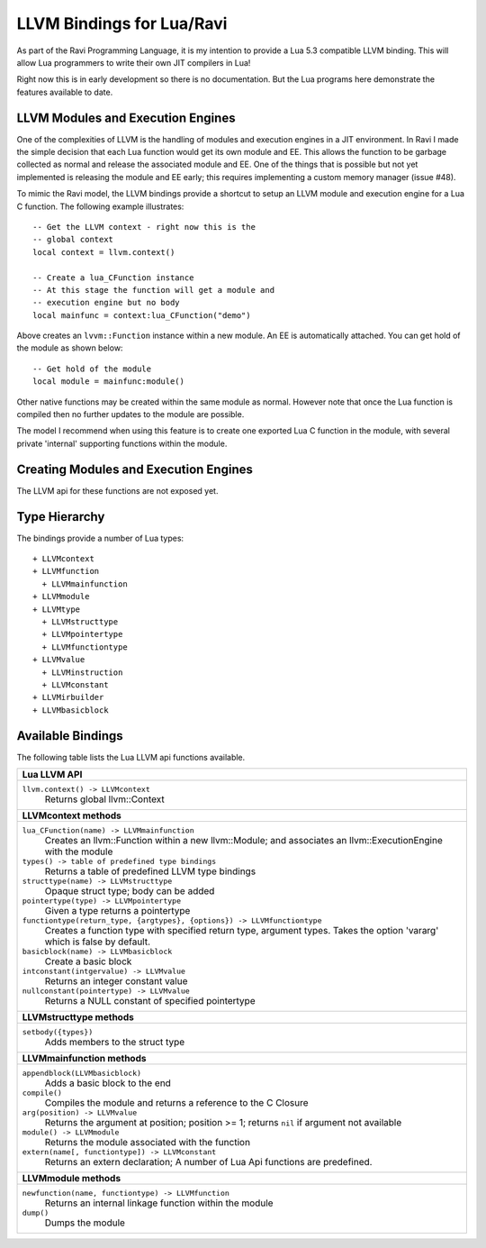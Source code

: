 LLVM Bindings for Lua/Ravi
==========================

As part of the Ravi Programming Language, it is my intention to provide a Lua 5.3 compatible LLVM binding.
This will allow Lua programmers to write their own JIT compilers in Lua!

Right now this is in early development so there is no documentation. But the Lua programs here
demonstrate the features available to date.

LLVM Modules and Execution Engines
----------------------------------
One of the complexities of LLVM is the handling of modules and execution engines in a JIT environment. In Ravi I made the simple decision that each Lua function would get its own module and EE. This allows the function to be
garbage collected as normal and release the associated module and EE. One of 
the things that is possible but not yet implemented is releasing the module 
and EE early; this requires implementing a custom memory manager (issue #48).

To mimic the Ravi model, the LLVM bindings provide a shortcut to setup 
an LLVM module and execution engine for a Lua C function. The following example
illustrates::

  -- Get the LLVM context - right now this is the
  -- global context
  local context = llvm.context()

  -- Create a lua_CFunction instance
  -- At this stage the function will get a module and 
  -- execution engine but no body
  local mainfunc = context:lua_CFunction("demo")

Above creates an ``lvvm::Function`` instance within a new module. An EE is 
automatically attached. You can get hold of the module as shown below::

  -- Get hold of the module
  local module = mainfunc:module()

Other native functions may be created within the same module as normal. However
note that once the Lua function is compiled then no further updates to the 
module are possible.

The model I recommend when using this feature is to create one exported
Lua C function in the module, with several private 'internal' supporting functions within the module.

Creating Modules and Execution Engines
--------------------------------------
The LLVM api for these functions are not exposed yet. 

Type Hierarchy
--------------
The bindings provide a number of Lua types::

  + LLVMcontext
  + LLVMfunction
    + LLVMmainfunction
  + LLVMmodule
  + LLVMtype
    + LLVMstructtype
    + LLVMpointertype
    + LLVMfunctiontype
  + LLVMvalue
    + LLVMinstruction
    + LLVMconstant
  + LLVMirbuilder
  + LLVMbasicblock  


Available Bindings
------------------
The following table lists the Lua LLVM api functions available.

+----------------------------------------------------------------------------------------------+
| Lua LLVM API                                                                                 |
+==============================================================================================+
| ``llvm.context() -> LLVMcontext``                                                            |
|   Returns global llvm::Context                                                               |
+----------------------------------------------------------------------------------------------+
| **LLVMcontext methods**                                                                      |
+----------------------------------------------------------------------------------------------+
| ``lua_CFunction(name) -> LLVMmainfunction``                                                  |
|   Creates an llvm::Function within a new llvm::Module; and associates an                     |
|   llvm::ExecutionEngine with the module                                                      |
| ``types() -> table of predefined type bindings``                                             |
|   Returns a table of predefined LLVM type bindings                                           |
| ``structtype(name) -> LLVMstructtype``                                                       |
|   Opaque struct type; body can be added                                                      |
| ``pointertype(type) -> LLVMpointertype``                                                     | 
|   Given a type returns a pointertype                                                         |
| ``functiontype(return_type, {argtypes}, {options}) -> LLVMfunctiontype``                     |
|   Creates a function type with specified return type, argument types. Takes the option       |
|   'vararg' which is false by default.                                                        |
| ``basicblock(name) -> LLVMbasicblock``                                                       | 
|   Create a basic block                                                                       |
| ``intconstant(intgervalue) -> LLVMvalue``                                                    | 
|   Returns an integer constant value                                                          |
| ``nullconstant(pointertype) -> LLVMvalue``                                                   | 
|   Returns a NULL constant of specified pointertype                                           |
+----------------------------------------------------------------------------------------------+
| **LLVMstructtype methods**                                                                   |
+----------------------------------------------------------------------------------------------+
| ``setbody({types})``                                                                         | 
|   Adds members to the struct type                                                            |
+----------------------------------------------------------------------------------------------+
| **LLVMmainfunction methods**                                                                 |
+----------------------------------------------------------------------------------------------+
| ``appendblock(LLVMbasicblock)``                                                              | 
|   Adds a basic block to the end                                                              |
| ``compile()``                                                                                | 
|   Compiles the module and returns a reference to the C Closure                               |
| ``arg(position) -> LLVMvalue``                                                               | 
|   Returns the argument at position; position >= 1; returns ``nil`` if argument not available |
| ``module() -> LLVMmodule``                                                                   | 
|   Returns the module associated with the function                                            |
| ``extern(name[, functiontype]) -> LLVMconstant``                                             | 
|   Returns an extern declaration; A number of Lua Api functions are predefined.               |
+----------------------------------------------------------------------------------------------+
| **LLVMmodule methods**                                                                       |
+----------------------------------------------------------------------------------------------+
| ``newfunction(name, functiontype) -> LLVMfunction``                                          | 
|   Returns an internal linkage function within the module                                     |
| ``dump()``                                                                                   | 
|   Dumps the module                                                                           |
+----------------------------------------------------------------------------------------------+

